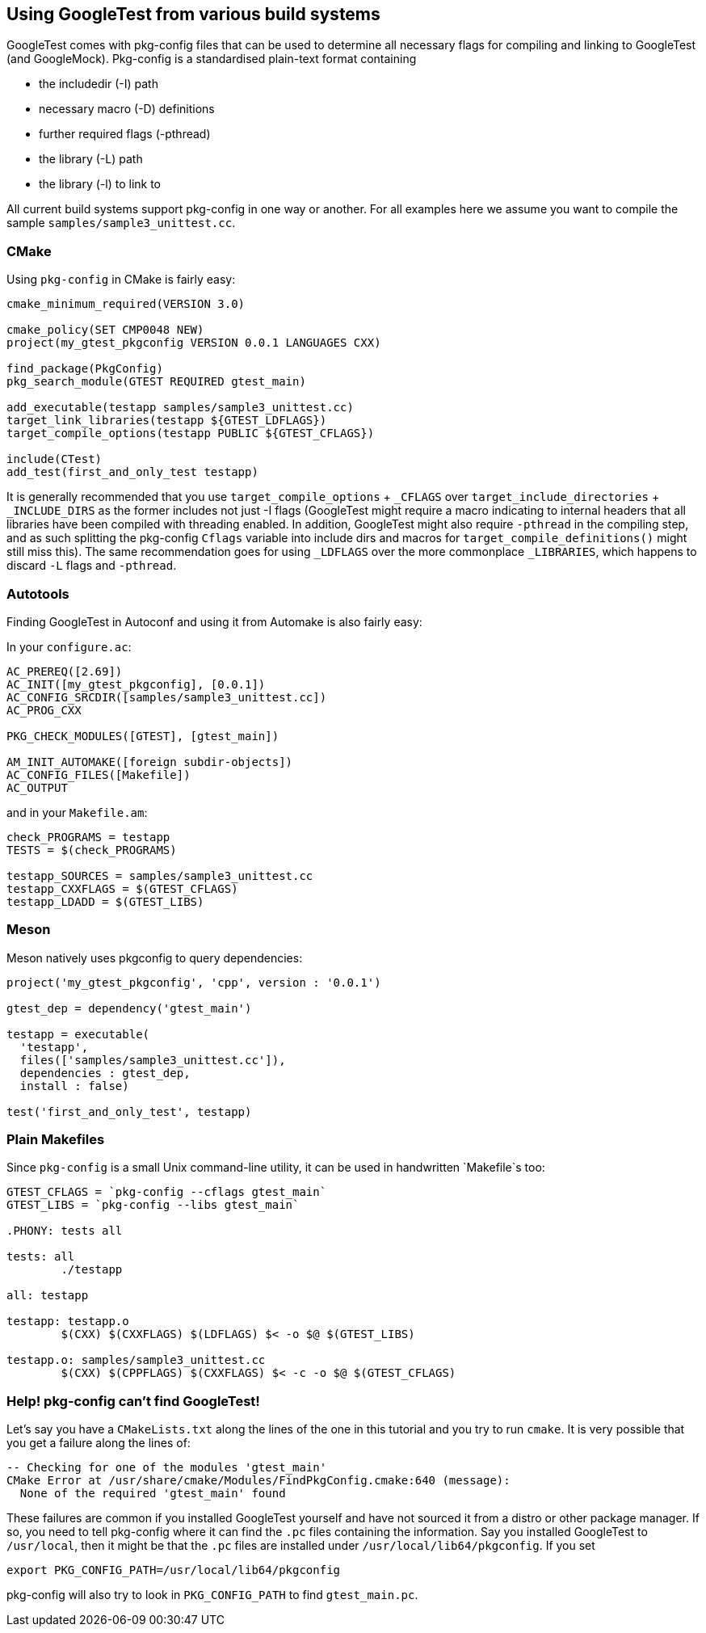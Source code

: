 
== Using GoogleTest from various build systems
:toc: preamble

GoogleTest comes with pkg-config files that can be used to determine all
necessary flags for compiling and linking to GoogleTest (and GoogleMock).
Pkg-config is a standardised plain-text format containing

* the includedir (-I) path
* necessary macro (-D) definitions
* further required flags (-pthread)
* the library (-L) path
* the library (-l) to link to

All current build systems support pkg-config in one way or another. For
all examples here we assume you want to compile the sample
`samples/sample3_unittest.cc`.

=== CMake

Using `pkg-config` in CMake is fairly easy:

[source,cmake]
----
cmake_minimum_required(VERSION 3.0)

cmake_policy(SET CMP0048 NEW)
project(my_gtest_pkgconfig VERSION 0.0.1 LANGUAGES CXX)

find_package(PkgConfig)
pkg_search_module(GTEST REQUIRED gtest_main)

add_executable(testapp samples/sample3_unittest.cc)
target_link_libraries(testapp ${GTEST_LDFLAGS})
target_compile_options(testapp PUBLIC ${GTEST_CFLAGS})

include(CTest)
add_test(first_and_only_test testapp)

----

It is generally recommended that you use `target_compile_options` + `_CFLAGS`
over `target_include_directories` + `_INCLUDE_DIRS` as the former includes not
just -I flags (GoogleTest might require a macro indicating to internal headers
that all libraries have been compiled with threading enabled. In addition,
GoogleTest might also require `-pthread` in the compiling step, and as such
splitting the pkg-config `Cflags` variable into include dirs and macros for
`target_compile_definitions()` might still miss this). The same recommendation
goes for using `_LDFLAGS` over the more commonplace `_LIBRARIES`, which
happens to discard `-L` flags and `-pthread`.

=== Autotools

Finding GoogleTest in Autoconf and using it from Automake is also fairly easy:

In your `configure.ac`:

----
AC_PREREQ([2.69])
AC_INIT([my_gtest_pkgconfig], [0.0.1])
AC_CONFIG_SRCDIR([samples/sample3_unittest.cc])
AC_PROG_CXX

PKG_CHECK_MODULES([GTEST], [gtest_main])

AM_INIT_AUTOMAKE([foreign subdir-objects])
AC_CONFIG_FILES([Makefile])
AC_OUTPUT
----

and in your `Makefile.am`:

----
check_PROGRAMS = testapp
TESTS = $(check_PROGRAMS)

testapp_SOURCES = samples/sample3_unittest.cc
testapp_CXXFLAGS = $(GTEST_CFLAGS)
testapp_LDADD = $(GTEST_LIBS)
----

=== Meson

Meson natively uses pkgconfig to query dependencies:

----
project('my_gtest_pkgconfig', 'cpp', version : '0.0.1')

gtest_dep = dependency('gtest_main')

testapp = executable(
  'testapp',
  files(['samples/sample3_unittest.cc']),
  dependencies : gtest_dep,
  install : false)

test('first_and_only_test', testapp)
----

=== Plain Makefiles

Since `pkg-config` is a small Unix command-line utility, it can be used
in handwritten `Makefile`s too:

[source,Makefile]
----
GTEST_CFLAGS = `pkg-config --cflags gtest_main`
GTEST_LIBS = `pkg-config --libs gtest_main`

.PHONY: tests all

tests: all
	./testapp

all: testapp

testapp: testapp.o
	$(CXX) $(CXXFLAGS) $(LDFLAGS) $< -o $@ $(GTEST_LIBS)

testapp.o: samples/sample3_unittest.cc
	$(CXX) $(CPPFLAGS) $(CXXFLAGS) $< -c -o $@ $(GTEST_CFLAGS)
----

=== Help! pkg-config can't find GoogleTest!

Let's say you have a `CMakeLists.txt` along the lines of the one in this
tutorial and you try to run `cmake`. It is very possible that you get a
failure along the lines of:

----
-- Checking for one of the modules 'gtest_main'
CMake Error at /usr/share/cmake/Modules/FindPkgConfig.cmake:640 (message):
  None of the required 'gtest_main' found
----

These failures are common if you installed GoogleTest yourself and have not
sourced it from a distro or other package manager. If so, you need to tell
pkg-config where it can find the `.pc` files containing the information.
Say you installed GoogleTest to `/usr/local`, then it might be that the
`.pc` files are installed under `/usr/local/lib64/pkgconfig`. If you set

----
export PKG_CONFIG_PATH=/usr/local/lib64/pkgconfig
----

pkg-config will also try to look in `PKG_CONFIG_PATH` to find `gtest_main.pc`.
